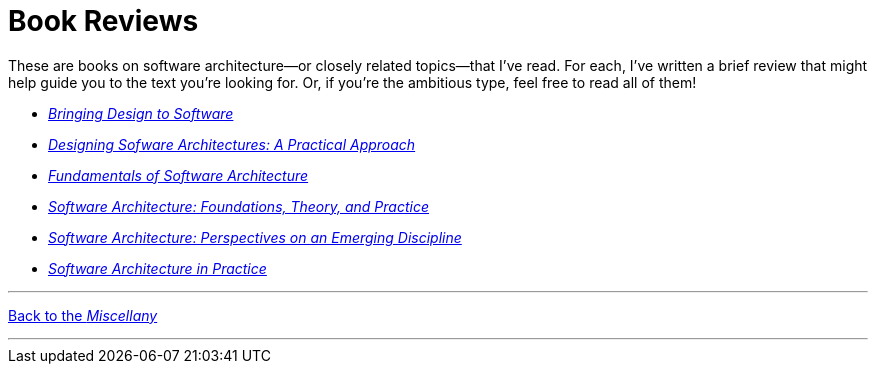 = Book Reviews

These are books on software architecture--or closely related topics--that I've read.
For each, I've written a brief review that might help guide you to the text you're looking for.
Or, if you're the ambitious type, feel free to read all of them!

* link:Winograd96.html[_Bringing Design to Software_]

* link:Cervantes16.html[_Designing Sofware Architectures: A Practical Approach_]

* link:Richards20.html[_Fundamentals of Software Architecture_]

* link:Taylor10.html[_Software Architecture: Foundations, Theory, and Practice_]

* link:Shaw96.html[_Software Architecture: Perspectives on an Emerging Discipline_]

* link:Bass22.html[_Software Architecture in Practice_]


'''

[.text-center]
link:index[Back to the _Miscellany_]

'''

++++
<div id="amzn-assoc-ad-c2f92062-7a05-41bc-be70-048948f34e84"></div><script async src="//z-na.amazon-adsystem.com/widgets/onejs?MarketPlace=US&adInstanceId=c2f92062-7a05-41bc-be70-048948f34e84"></script>
++++
